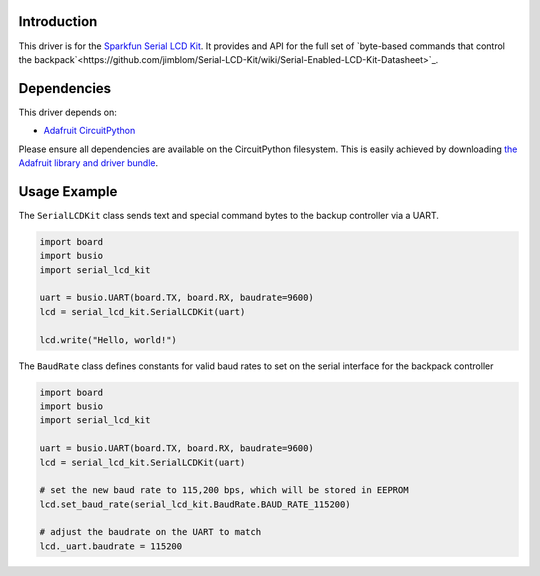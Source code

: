 Introduction
============

This driver is for the `Sparkfun Serial LCD Kit <https://www.sparkfun.com/products/10097>`_. It provides and API for the full set of `byte-based commands that control the backpack`<https://github.com/jimblom/Serial-LCD-Kit/wiki/Serial-Enabled-LCD-Kit-Datasheet>`_.

Dependencies
============

This driver depends on:

* `Adafruit CircuitPython <https://github.com/adafruit/circuitpython>`_

Please ensure all dependencies are available on the CircuitPython filesystem.
This is easily achieved by downloading
`the Adafruit library and driver bundle <https://github.com/adafruit/Adafruit_CircuitPython_Bundle>`_.

Usage Example
=============

The ``SerialLCDKit`` class sends text and special command bytes to the backup controller via a UART.

.. code-block:: python

  import board
  import busio
  import serial_lcd_kit

  uart = busio.UART(board.TX, board.RX, baudrate=9600)
  lcd = serial_lcd_kit.SerialLCDKit(uart)

  lcd.write("Hello, world!")

The ``BaudRate`` class defines constants for valid baud rates to set on the serial interface for the backpack controller

.. code-block:: python

  import board
  import busio
  import serial_lcd_kit

  uart = busio.UART(board.TX, board.RX, baudrate=9600)
  lcd = serial_lcd_kit.SerialLCDKit(uart)

  # set the new baud rate to 115,200 bps, which will be stored in EEPROM
  lcd.set_baud_rate(serial_lcd_kit.BaudRate.BAUD_RATE_115200)

  # adjust the baudrate on the UART to match
  lcd._uart.baudrate = 115200


